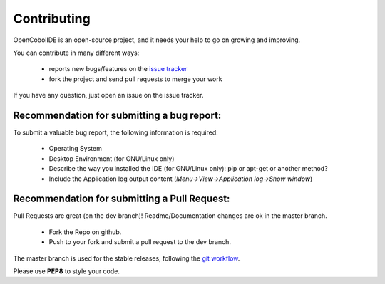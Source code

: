 Contributing
============

OpenCobolIDE is an open-source project, and it needs your help to go on growing
and improving.

You can contribute in many different ways:

    - reports new bugs/features on the `issue tracker`_
    - fork the project and send pull requests to merge your work

If you have any question, just open an issue on the issue tracker.

.. _`issue tracker`: https://github.com/OpenCobolIDE/OpenCobolIDE/issues


Recommendation for submitting a bug report:
-------------------------------------------

To submit a valuable bug report, the following information is required:

    - Operating System
    - Desktop Environment (for GNU/Linux only)
    - Describe the way you installed the IDE (for GNU/Linux only): pip or apt-get or another method?
    - Include the Application log output content (*Menu->View->Application log->Show window*)

Recommendation for submitting a Pull Request:
---------------------------------------------

Pull Requests are great (on the dev branch)! Readme/Documentation changes are
ok in the master branch.

    - Fork the Repo on github.
    - Push to your fork and submit a pull request to the dev branch.

The master branch is used for the stable releases, following the
`git workflow`_.

Please use **PEP8** to style your code.

.. _`git workflow`: http://nvie.com/posts/a-successful-git-branching-model/
